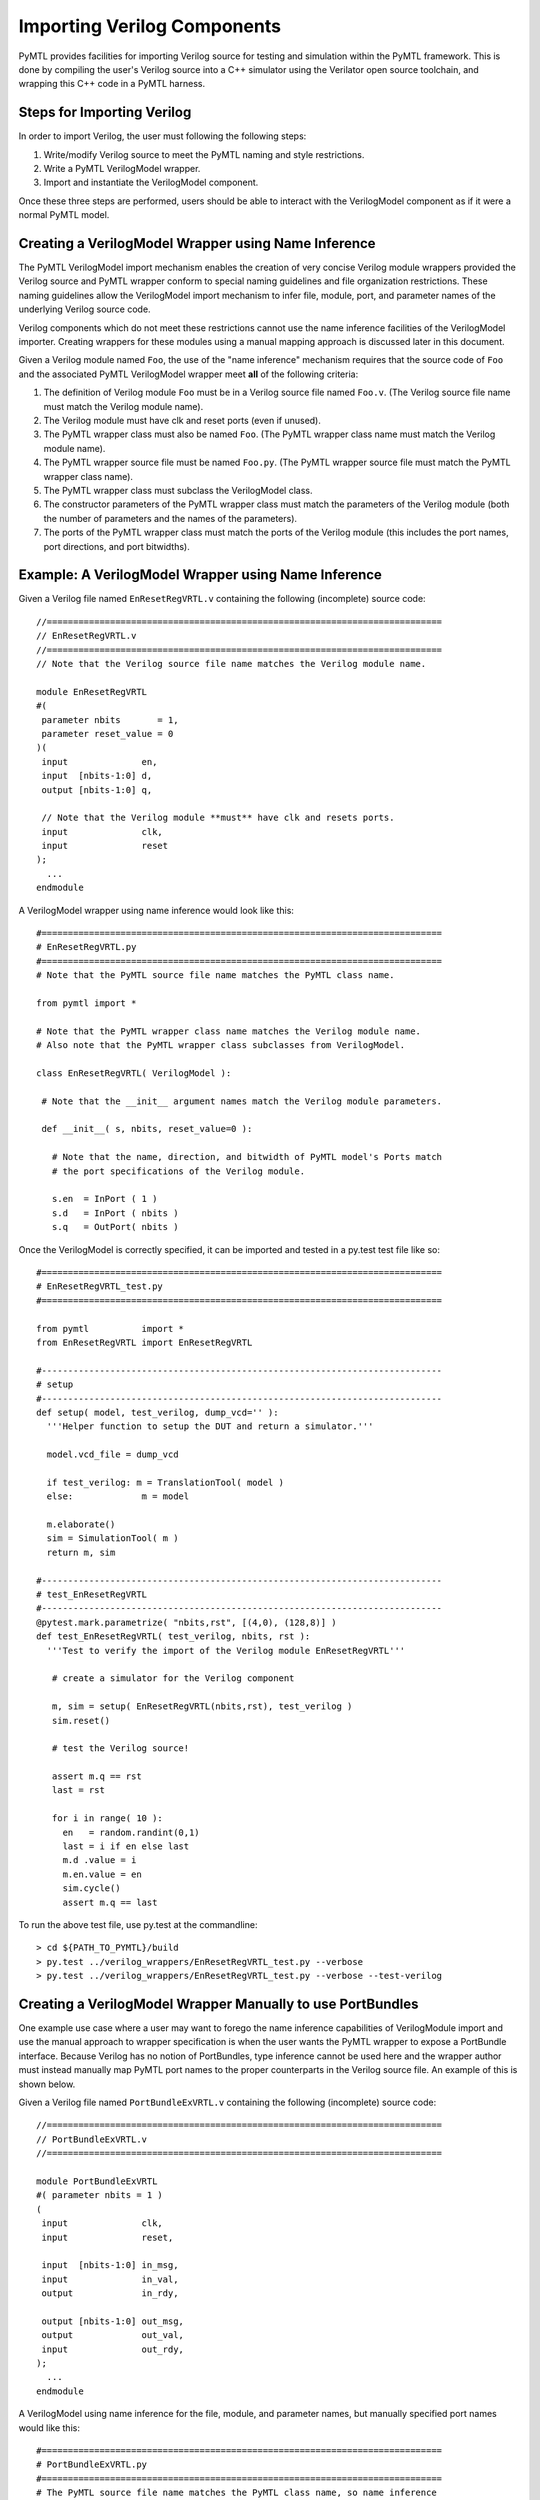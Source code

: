 ===============================================================================
Importing Verilog Components
===============================================================================

PyMTL provides facilities for importing Verilog source for testing and
simulation within the PyMTL framework. This is done by compiling the user's
Verilog source into a C++ simulator using the Verilator open source toolchain,
and wrapping this C++ code in a PyMTL harness.

-------------------------------------------------------------------------------
Steps for Importing Verilog
-------------------------------------------------------------------------------

In order to import Verilog, the user must following the following steps:

1. Write/modify Verilog source to meet the PyMTL naming and style restrictions.
2. Write a PyMTL VerilogModel wrapper.
3. Import and instantiate the VerilogModel component.

Once these three steps are performed, users should be able to interact with the
VerilogModel component as if it were a normal PyMTL model.

-------------------------------------------------------------------------------
Creating a VerilogModel Wrapper using Name Inference
-------------------------------------------------------------------------------

The PyMTL VerilogModel import mechanism enables the creation of very concise
Verilog module wrappers provided the Verilog source and PyMTL wrapper conform
to special naming guidelines and file organization restrictions. These naming
guidelines allow the VerilogModel import mechanism to infer file, module, port,
and parameter names of the underlying Verilog source code.

Verilog components which do not meet these restrictions cannot use the name
inference facilities of the VerilogModel importer. Creating wrappers for these
modules using a manual mapping approach is discussed later in this document.

Given a Verilog module named ``Foo``, the use of the "name inference" mechanism
requires that the source code of ``Foo`` and the associated PyMTL VerilogModel
wrapper meet **all** of the following criteria:

1. The definition of Verilog module ``Foo`` must be in a Verilog source file
   named ``Foo.v``.
   (The Verilog source file name must match the Verilog module name).
2. The Verilog module must have clk and reset ports (even if unused).
3. The PyMTL wrapper class must also be named ``Foo``.
   (The PyMTL wrapper class name must match the Verilog module name).
4. The PyMTL wrapper source file must be named ``Foo.py``.
   (The PyMTL wrapper source file must match the PyMTL wrapper class name).
5. The PyMTL wrapper class must subclass the VerilogModel class.
6. The constructor parameters of the PyMTL wrapper class must match the
   parameters of the Verilog module (both the number of parameters and the
   names of the parameters).
7. The ports of the PyMTL wrapper class must match the ports of the Verilog
   module (this includes the port names, port directions, and port bitwidths).

-------------------------------------------------------------------------------
Example: A VerilogModel Wrapper using Name Inference
-------------------------------------------------------------------------------

Given a Verilog file named ``EnResetRegVRTL.v`` containing the following
(incomplete) source code::

  //===========================================================================
  // EnResetRegVRTL.v
  //===========================================================================
  // Note that the Verilog source file name matches the Verilog module name.

  module EnResetRegVRTL
  #(
   parameter nbits       = 1,
   parameter reset_value = 0
  )(
   input              en,
   input  [nbits-1:0] d,
   output [nbits-1:0] q,

   // Note that the Verilog module **must** have clk and resets ports.
   input              clk,
   input              reset
  );
    ...
  endmodule

A VerilogModel wrapper using name inference would look like this::

  #============================================================================
  # EnResetRegVRTL.py
  #============================================================================
  # Note that the PyMTL source file name matches the PyMTL class name.

  from pymtl import *

  # Note that the PyMTL wrapper class name matches the Verilog module name.
  # Also note that the PyMTL wrapper class subclasses from VerilogModel.

  class EnResetRegVRTL( VerilogModel ):

   # Note that the __init__ argument names match the Verilog module parameters.

   def __init__( s, nbits, reset_value=0 ):

     # Note that the name, direction, and bitwidth of PyMTL model's Ports match
     # the port specifications of the Verilog module.

     s.en  = InPort ( 1 )
     s.d   = InPort ( nbits )
     s.q   = OutPort( nbits )

Once the VerilogModel is correctly specified, it can be imported and tested in
a py.test test file like so::

  #============================================================================
  # EnResetRegVRTL_test.py
  #============================================================================

  from pymtl          import *
  from EnResetRegVRTL import EnResetRegVRTL

  #----------------------------------------------------------------------------
  # setup
  #----------------------------------------------------------------------------
  def setup( model, test_verilog, dump_vcd='' ):
    '''Helper function to setup the DUT and return a simulator.'''

    model.vcd_file = dump_vcd

    if test_verilog: m = TranslationTool( model )
    else:             m = model

    m.elaborate()
    sim = SimulationTool( m )
    return m, sim

  #----------------------------------------------------------------------------
  # test_EnResetRegVRTL
  #----------------------------------------------------------------------------
  @pytest.mark.parametrize( "nbits,rst", [(4,0), (128,8)] )
  def test_EnResetRegVRTL( test_verilog, nbits, rst ):
    '''Test to verify the import of the Verilog module EnResetRegVRTL'''

     # create a simulator for the Verilog component

     m, sim = setup( EnResetRegVRTL(nbits,rst), test_verilog )
     sim.reset()

     # test the Verilog source!

     assert m.q == rst
     last = rst

     for i in range( 10 ):
       en   = random.randint(0,1)
       last = i if en else last
       m.d .value = i
       m.en.value = en
       sim.cycle()
       assert m.q == last

To run the above test file, use py.test at the commandline::

  > cd ${PATH_TO_PYMTL}/build
  > py.test ../verilog_wrappers/EnResetRegVRTL_test.py --verbose
  > py.test ../verilog_wrappers/EnResetRegVRTL_test.py --verbose --test-verilog

-------------------------------------------------------------------------------
Creating a VerilogModel Wrapper Manually to use PortBundles
-------------------------------------------------------------------------------

One example use case where a user may want to forego the name inference
capabilities of VerilogModule import and use the manual approach to wrapper
specification is when the user wants the PyMTL wrapper to expose a PortBundle
interface. Because Verilog has no notion of PortBundles, type inference cannot
be used here and the wrapper author must instead manually map PyMTL port names
to the proper counterparts in the Verilog source file. An example of this is
shown below.

Given a Verilog file named ``PortBundleExVRTL.v`` containing the following
(incomplete) source code::


  //===========================================================================
  // PortBundleExVRTL.v
  //===========================================================================

  module PortBundleExVRTL
  #( parameter nbits = 1 )
  (
   input              clk,
   input              reset,

   input  [nbits-1:0] in_msg,
   input              in_val,
   output             in_rdy,

   output [nbits-1:0] out_msg,
   output             out_val,
   input              out_rdy,
  );
    ...
  endmodule

A VerilogModel using name inference for the file, module, and parameter names,
but manually specified port names would like this::

  #============================================================================
  # PortBundleExVRTL.py
  #============================================================================
  # The PyMTL source file name matches the PyMTL class name, so name inference
  # can be used for the file name.

  from pymtl import *

  # The PyMTL wrapper class name matches the Verilog module name, so name
  # inference can be used for the module name.

  class PortBundleExVRTL( VerilogModel ):

    # The __init__ argument names match the Verilog module parameters, so name
    # inference be used for the parameters as well.

    def __init__( s, nbits = 1 ):
      s.in_ = InValRdyBundle ( nbits )
      s.out = OutValRdyBundle( nbits )

      # Name inference **does not** work on PortBundles, so below we manually
      # map the PyMTL Model ports to the port names of the Verilog module.

      s.set_ports({
        'clk'   :  s.clk,
        'reset' :  s.reset,
        'in_msg':  s.in_.msg,
        'in_val':  s.in_.val,
        'in_rdy':  s.in_.rdy,
        'out_msg': s.out.msg,
        'out_val': s.out.val,
        'out_rdy': s.out.rdy,
      })

-------------------------------------------------------------------------------
Creating a VerilogModel Wrapper Manually: A More Complex Example
-------------------------------------------------------------------------------

The previous example used a manually mapping for the module ports but name
inference for the file name, module name, and parameter names. In some cases,
the user may one to manually specify **all** of these configuration parameters
in their VerilogModel wrapper.

Below is an alternative implementation of ``PortBundleExRTL.py`` which uses
no name inference and manually specifies the file name, module name,
parameters, and ports of the wrapper::

  #============================================================================
  # PortBundleExVRTL.py
  #============================================================================
  # The PyMTL source file name matches the PyMTL class name, so name inference
  # can be used for the file name.

  from pymtl import *

  class PortBundleExVRTL( VerilogModel ):

    # The Verilog module name is specified using the "modulename" attribute.
    modulename = 'PortBundleExVRTL'

    # The Verilog source file is specified using the "sourcefile" attribute.
    # Note that sourcefile must contain a fully qualified pathname.
    sourcefile = os.path.join( os.path.dirname(__file__),
                               'PortBundleExVRTL.v' )

    def __init__( s, nbits = 1 ):
      s.in_ = InValRdyBundle ( nbits )
      s.out = OutValRdyBundle( nbits )

      # The Verilog parameter name to PyMTL argument mapping is specified by
      # passing a dictionary to the set_params method.

      s.set_params({
        'nbits' : nbits,
      })

      # The Verilog port name to PyMTL port mapping is specified by passing a
      # dictionary to the set_ports method.

      s.set_ports({
        'clk'   :  s.clk,
        'reset' :  s.reset,
        'in_msg':  s.in_.msg,
        'in_val':  s.in_.val,
        'in_rdy':  s.in_.rdy,
        'out_msg': s.out.msg,
        'out_val': s.out.val,
        'out_rdy': s.out.rdy,
      })






